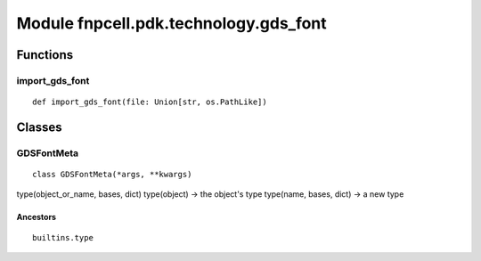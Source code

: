 Module fnpcell.pdk.technology.gds_font
========================================

Functions
------------

import_gds_font
++++++++++++++++++

::
    
    def import_gds_font(file: Union[str, os.PathLike])

Classes
----------

GDSFontMeta
+++++++++++++

::
    
    class GDSFontMeta(*args, **kwargs)

type(object_or_name, bases, dict) type(object) -> the object's type type(name, bases, dict) -> a new type

Ancestors
___________

::
    
    builtins.type
